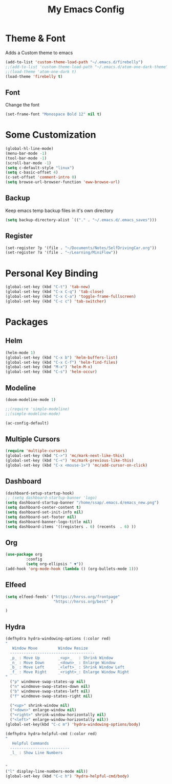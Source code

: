 #+TITLE: My Emacs Config


* Theme & Font
Adds a Custom theme to emacs

#+begin_src emacs-lisp
(add-to-list 'custom-theme-load-path "~/.emacs.d/firebelly")
;;(add-to-list 'custom-theme-load-path "~/.emacs.d/atom-one-dark-theme")
;;(load-theme 'atom-one-dark t)
(load-theme 'firebelly t)
#+end_src
** Font
   Change the font

   #+begin_src emacs-lisp
    (set-frame-font "Monospace Bold 12" nil t)
   #+end_src


* Some Customization
#+begin_src emacs-lisp
(global-hl-line-mode)
(menu-bar-mode -1)
(tool-bar-mode -1)
(scroll-bar-mode -1)
(setq c-default-style "linux")
(setq c-basic-offset 4)
(c-set-offset 'comment-intro 0)
(setq browse-url-browser-function 'eww-browse-url)
#+end_src
** Backup
   Keep emacs temp backup files in it's own directory

    #+begin_src emacs-lisp
    (setq backup-directory-alist `(("." . "~/.emacs.d/.emacs_saves")))
    #+end_src

** Register
   #+begin_src emacs-lisp
    (set-register ?p '(file . "~/Documents/Notes/SelfDrivingCar.org"))
    (set-register ?a '(file . "~/Learning/MiniFlow")) 
    
   #+end_src
   

* Personal Key Binding
#+begin_src emacs-lisp
(global-set-key (kbd "C-t") 'tab-new)
(global-set-key (kbd "C-x C-q") 'tab-close)
(global-set-key (kbd "C-x C-a") 'toggle-frame-fullscreen)
(global-set-key (kbd "C-c c") 'tab-switcher)
#+end_src


* Packages
** Helm
  #+begin_src emacs-lisp
  (helm-mode 1)
  (global-set-key (kbd "C-x b") 'helm-buffers-list)
  (global-set-key (kbd "C-x C-f") 'helm-find-files)
  (global-set-key (kbd "M-x") 'helm-M-x)
  (global-set-key (kbd "C-s") 'helm-occur)
  #+end_src
** Modeline
  #+begin_src emacs-lisp
  (doom-modeline-mode 1)
  
  ;;(require 'simple-modeline)
  ;;(simple-modeline-mode)

  (ac-config-default)
  #+end_src
** Multiple Cursors
  #+begin_src emacs-lisp
  (require 'multiple-cursors)
  (global-set-key (kbd "C->") 'mc/mark-next-like-this)
  (global-set-key (kbd "C-<") 'mc/mark-previous-like-this)
  (global-set-key (kbd "C-x <mouse-1>") 'mc/add-cursor-on-click)
  #+end_src
** Dashboard
  #+begin_src emacs-lisp
    (dashboard-setup-startup-hook)
    ;; (setq dashboard-startup-banner 'logo)
    (setq dashboard-startup-banner "/home/ssap/.emacs.d/emacs_new.png")
    (setq dashboard-center-content t)
    (setq dashboard-set-init-info nil)
    (setq dashboard-set-footer nil)
    (setq dashboard-banner-logo-title nil)  
    (setq dashboard-items '((registers . 6) (recents  . 6) ))
  #+end_src   
** Org
  #+begin_src emacs-lisp
  (use-package org
	       :config
	       (setq org-ellipsis " ▼"))
  (add-hook 'org-mode-hook (lambda () (org-bullets-mode 1)))
  #+end_src

** Elfeed
  #+begin_src emacs-lisp
  (setq elfeed-feeds' ("https://hnrss.org/frontpage"
                       "https://hnrss.org/best" ) 
		       
  )
  #+end_src
** Hydra
  #+begin_src emacs-lisp
  (defhydra hydra-windowing-options (:color red)
  "
     Window Move         Window Resize 
    -------------------------------------
    _p_ : Move Up        _<up>_   : Shrink Window
    _n_ : Move Down      _<down>_ : Enlarge Window
    _b_ : Move Left      _<left>_ : Shrink Window Left
    _f_ : Move Right     _<right>_: Enlarge Window Right
  "
    ("p" windmove-swap-states-up nil)
    ("n" windmove-swap-states-down nil)
    ("b" windmove-swap-states-left nil)
    ("f" windmove-swap-states-right nil)

    ("<up>" shrink-window nil)
    ("<down>" enlarge-window nil)
    ("<right>" shrink-window-horizontally nil)
    ("<left>" enlarge-window-horizontally nil))
  (global-set-key(kbd "C-c m") 'hydra-windowing-options/body)
  
  (defhydra hydra-helpful-cmd (:color red)
  "
     Helpful Commands
    --------------------------
    _l_ : Show Line Numbers
    

  "
  ("l" display-line-numbers-mode nil))
  (global-set-key (kbd "C-c h") 'hydra-helpful-cmd/body)

  #+end_src

